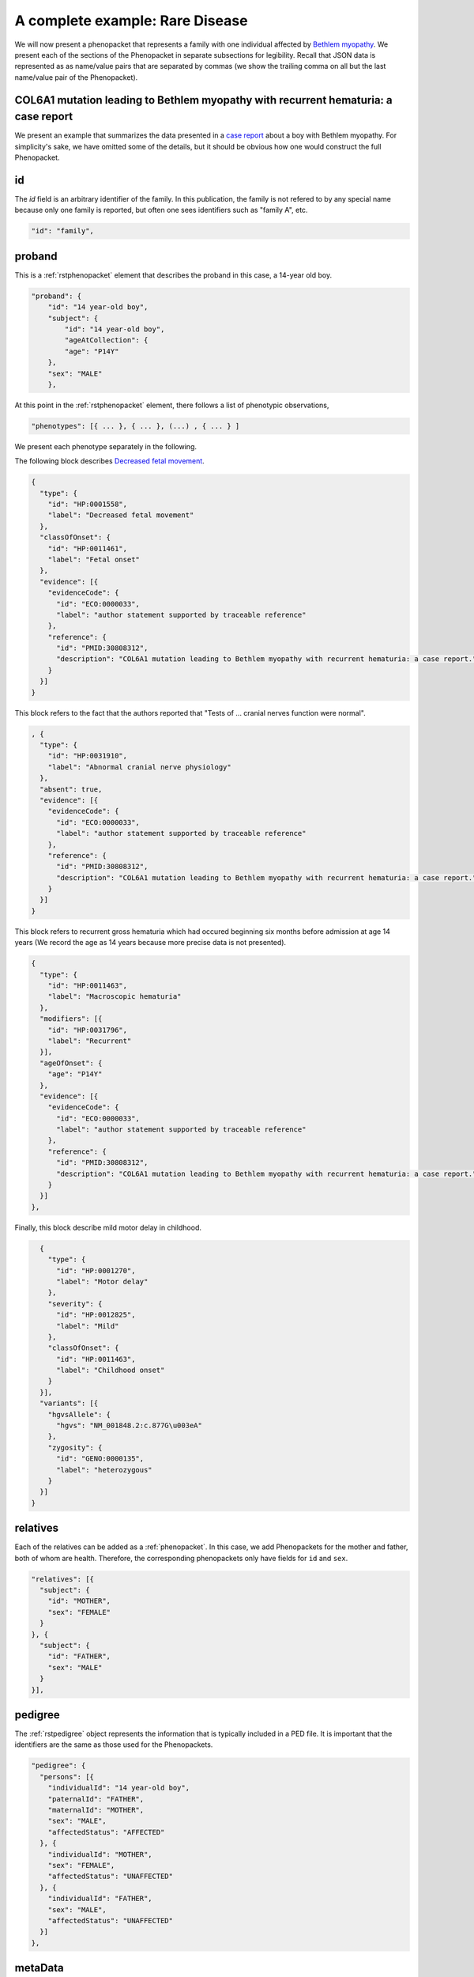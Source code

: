 .. _rstcancerexample:

================================
A complete example: Rare Disease
================================

We will now present a phenopacket that represents a family with one individual
affected by `Bethlem myopathy <https://www.ncbi.nlm.nih.gov/pubmed/30808312>`_.
We present each of the
sections of the Phenopacket in separate subsections for legibility. Recall that JSON data is represented as
as name/value pairs that are separated by commas (we show the trailing comma on all but the last name/value pair of the
Phenopacket).


COL6A1 mutation leading to Bethlem myopathy with recurrent hematuria: a case report
~~~~~~~~~~~~~~~~~~~~~~~~~~~~~~~~~~~~~~~~~~~~~~~~~~~~~~~~~~~~~~~~~~~~~~~~~~~~~~~~~~~
We present an example that summarizes the data presented in a
`case report <https://www.ncbi.nlm.nih.gov/pubmed/30808312>`_ about a boy with Bethlem myopathy. For simplicity's sake,
we have omitted some of the details, but it should be obvious how one would construct the full Phenopacket.


id
~~
The `id` field is an arbitrary identifier of the family. In this publication, the family is not refered to by
any special name because only one family is reported, but often one sees identifiers such as "family A", etc.

.. code-block:: json

    "id": "family",

proband
~~~~~~~
This is a :ref:`rstphenopacket` element that describes the proband in this case, a 14-year old boy.

.. code-block:: json

    "proband": {
        "id": "14 year-old boy",
        "subject": {
            "id": "14 year-old boy",
            "ageAtCollection": {
            "age": "P14Y"
        },
        "sex": "MALE"
        },


At this point in the :ref:`rstphenopacket` element, there follows a list of phenotypic observations,

.. code-block:: json

 "phenotypes": [{ ... }, { ... }, (...) , { ... } ]

We present each phenotype separately in the following.


The following block describes `Decreased fetal movement <https://hpo.jax.org/app/browse/term/HP:0001558>`_.

.. code-block:: json

    {
      "type": {
        "id": "HP:0001558",
        "label": "Decreased fetal movement"
      },
      "classOfOnset": {
        "id": "HP:0011461",
        "label": "Fetal onset"
      },
      "evidence": [{
        "evidenceCode": {
          "id": "ECO:0000033",
          "label": "author statement supported by traceable reference"
        },
        "reference": {
          "id": "PMID:30808312",
          "description": "COL6A1 mutation leading to Bethlem myopathy with recurrent hematuria: a case report."
        }
      }]
    }


This block refers to the fact that the authors reported that "Tests of ... cranial nerves function were normal".

.. code-block:: json

    , {
      "type": {
        "id": "HP:0031910",
        "label": "Abnormal cranial nerve physiology"
      },
      "absent": true,
      "evidence": [{
        "evidenceCode": {
          "id": "ECO:0000033",
          "label": "author statement supported by traceable reference"
        },
        "reference": {
          "id": "PMID:30808312",
          "description": "COL6A1 mutation leading to Bethlem myopathy with recurrent hematuria: a case report."
        }
      }]
    }
This block refers to recurrent gross hematuria which had occured beginning six months before admission
at age 14 years (We record the age as 14 years because more precise data is not presented).

.. code-block:: json

    {
      "type": {
        "id": "HP:0011463",
        "label": "Macroscopic hematuria"
      },
      "modifiers": [{
        "id": "HP:0031796",
        "label": "Recurrent"
      }],
      "ageOfOnset": {
        "age": "P14Y"
      },
      "evidence": [{
        "evidenceCode": {
          "id": "ECO:0000033",
          "label": "author statement supported by traceable reference"
        },
        "reference": {
          "id": "PMID:30808312",
          "description": "COL6A1 mutation leading to Bethlem myopathy with recurrent hematuria: a case report."
        }
      }]
    },

Finally, this block describe mild motor delay in childhood.

.. code-block:: json

    {
      "type": {
        "id": "HP:0001270",
        "label": "Motor delay"
      },
      "severity": {
        "id": "HP:0012825",
        "label": "Mild"
      },
      "classOfOnset": {
        "id": "HP:0011463",
        "label": "Childhood onset"
      }
    }],
    "variants": [{
      "hgvsAllele": {
        "hgvs": "NM_001848.2:c.877G\u003eA"
      },
      "zygosity": {
        "id": "GENO:0000135",
        "label": "heterozygous"
      }
    }]
  }


relatives
~~~~~~~~~
Each of the relatives can be added as a :ref:`phenopacket`. In this case, we add Phenopackets for the mother and father,
both of whom are health. Therefore, the corresponding phenopackets only have fields for ``id`` and ``sex``.

.. code-block:: json


  "relatives": [{
    "subject": {
      "id": "MOTHER",
      "sex": "FEMALE"
    }
  }, {
    "subject": {
      "id": "FATHER",
      "sex": "MALE"
    }
  }],


pedigree
~~~~~~~~
The :ref:`rstpedigree` object represents the information that is typically included in a PED file.
It is important that the identifiers are the same as those used for the Phenopackets.

.. code-block:: json


  "pedigree": {
    "persons": [{
      "individualId": "14 year-old boy",
      "paternalId": "FATHER",
      "maternalId": "MOTHER",
      "sex": "MALE",
      "affectedStatus": "AFFECTED"
    }, {
      "individualId": "MOTHER",
      "sex": "FEMALE",
      "affectedStatus": "UNAFFECTED"
    }, {
      "individualId": "FATHER",
      "sex": "MALE",
      "affectedStatus": "UNAFFECTED"
    }]
  },



metaData
~~~~~~~~
The :ref:`rstmetadata` is required to provide details about all of the ontologies and external references used
in the Phenopacket.

.. code-block:: json

  "metaData": {
    "created": "2019-04-04T13:49:22.827Z",
    "createdBy": "Peter R.",
    "resources": [{
      "id": "hp",
      "name": "human phenotype ontology",
      "url": "http://purl.obolibrary.org/obo/hp.owl",
      "version": "2018-03-08",
      "namespacePrefix": "HP",
      "iriPrefix": "http://purl.obolibrary.org/obo/HP_"
    }, {
      "id": "geno",
      "name": "Genotype Ontology",
      "url": "http://purl.obolibrary.org/obo/geno.owl",
      "version": "19-03-2018",
      "namespacePrefix": "GENO",
      "iriPrefix": "http://purl.obolibrary.org/obo/GENO_"
    }, {
      "id": "pubmed",
      "name": "PubMed",
      "namespacePrefix": "PMID",
      "iriPrefix": "https://www.ncbi.nlm.nih.gov/pubmed/"
    }],
    "externalReferences": [{
      "id": "PMID:30808312",
      "description": "Bao M, et al. COL6A1 mutation leading to Bethlem myopathy with recurrent hematuria: a case report. BMC Neurol. 2019;19(1):32."
    }]
  }
